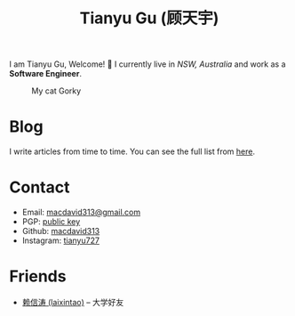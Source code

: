 #+TITLE: Tianyu Gu (顾天宇)

I am Tianyu Gu, Welcome! 👋 I currently live in /NSW, Australia/ and work as a *Software Engineer*.

#+CAPTION: My cat Gorky
[[./static/img/avatar.jpg]]

* Blog

I write articles from time to time. You can see the full list from [[./posts/index.org][here]].

* Contact

+ Email: [[mailto:macdavid313@gmail.com][macdavid313@gmail.com]]
+ PGP: [[./static/assets/pgp-public.txt][public key]]
+ Github: [[https://github.com/macdavid313][macdavid313]]
+ Instagram: [[https://www.instagram.com/tianyu727/][tianyu727]]

* Friends

+ [[https://www.kawabangga.com/][赖信涛 (laixintao)]] -- 大学好友
